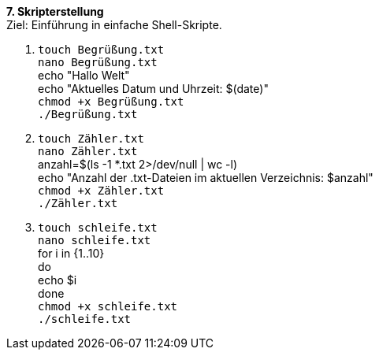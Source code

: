 *7. Skripterstellung* +
Ziel: Einführung in einfache Shell-Skripte.

1.  `touch Begrüßung.txt` +
    `nano Begrüßung.txt` +
    echo "Hallo Welt" +
    echo "Aktuelles Datum und Uhrzeit: $(date)" +
    `chmod +x Begrüßung.txt` +
    `./Begrüßung.txt`

2.  `touch Zähler.txt` +
    `nano Zähler.txt` +
    anzahl=$(ls -1 *.txt 2>/dev/null | wc -l) +
    echo "Anzahl der .txt-Dateien im aktuellen Verzeichnis: $anzahl" +
    `chmod +x Zähler.txt` +
    `./Zähler.txt`

3.  `touch schleife.txt` +
    `nano schleife.txt` +
    for i in {1..10} +
    do +
    echo $i +
    done +
    `chmod +x schleife.txt` +
    `./schleife.txt`



